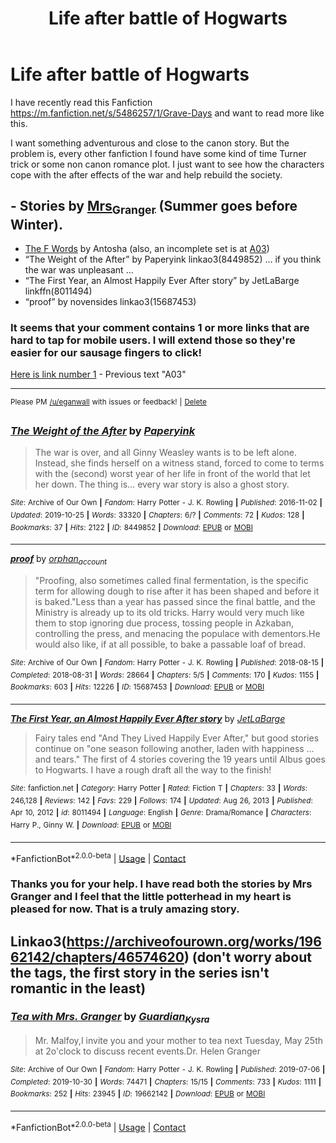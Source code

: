 #+TITLE: Life after battle of Hogwarts

* Life after battle of Hogwarts
:PROPERTIES:
:Author: thedarklord0100
:Score: 0
:DateUnix: 1622177501.0
:DateShort: 2021-May-28
:FlairText: Request
:END:
I have recently read this Fanfiction [[https://m.fanfiction.net/s/5486257/1/Grave-Days]] and want to read more like this.

I want something adventurous and close to the canon story. But the problem is, every other fanfiction I found have some kind of time Turner trick or some non canon romance plot. I just want to see how the characters cope with the after effects of the war and help rebuild the society.


** - Stories by [[https://harrypotterfanfiction.com/viewuser.php?uid=143134][Mrs_Granger]] (Summer goes before Winter).
- [[http://stilpt.us/antoshevu/][The F Words]] by Antosha (also, an incomplete set is at [[https://archiveofourown.org/series/1761559][A03]])
- “The Weight of the After” by Paperyink linkao3(8449852) ... if you think the war was unpleasant ...
- “The First Year, an Almost Happily Ever After story” by JetLaBarge linkffn(8011494)
- “proof” by novensides linkao3(15687453)
:PROPERTIES:
:Author: ceplma
:Score: 1
:DateUnix: 1622178942.0
:DateShort: 2021-May-28
:END:

*** It seems that your comment contains 1 or more links that are hard to tap for mobile users. I will extend those so they're easier for our sausage fingers to click!

[[https://archiveofourown.org/series/1761559][Here is link number 1]] - Previous text "A03"

--------------

^{Please} ^{PM} ^{[[http://reddit.com/user/eganwall][/u/eganwall]]} ^{with} ^{issues} ^{or} ^{feedback!} ^{|} ^{[[https://reddit.com/message/compose/?to=FatFingerHelperBot&subject=delete&message=delete%20gzq5mbm][Delete]]}
:PROPERTIES:
:Author: FatFingerHelperBot
:Score: 1
:DateUnix: 1622178956.0
:DateShort: 2021-May-28
:END:


*** [[https://archiveofourown.org/works/8449852][*/The Weight of the After/*]] by [[https://www.archiveofourown.org/users/Paperyink/pseuds/Paperyink][/Paperyink/]]

#+begin_quote
  The war is over, and all Ginny Weasley wants is to be left alone. Instead, she finds herself on a witness stand, forced to come to terms with the (second) worst year of her life in front of the world that let her down. The thing is... every war story is also a ghost story.
#+end_quote

^{/Site/:} ^{Archive} ^{of} ^{Our} ^{Own} ^{*|*} ^{/Fandom/:} ^{Harry} ^{Potter} ^{-} ^{J.} ^{K.} ^{Rowling} ^{*|*} ^{/Published/:} ^{2016-11-02} ^{*|*} ^{/Updated/:} ^{2019-10-25} ^{*|*} ^{/Words/:} ^{33320} ^{*|*} ^{/Chapters/:} ^{6/?} ^{*|*} ^{/Comments/:} ^{72} ^{*|*} ^{/Kudos/:} ^{128} ^{*|*} ^{/Bookmarks/:} ^{37} ^{*|*} ^{/Hits/:} ^{2122} ^{*|*} ^{/ID/:} ^{8449852} ^{*|*} ^{/Download/:} ^{[[https://archiveofourown.org/downloads/8449852/The%20Weight%20of%20the%20After.epub?updated_at=1619384949][EPUB]]} ^{or} ^{[[https://archiveofourown.org/downloads/8449852/The%20Weight%20of%20the%20After.mobi?updated_at=1619384949][MOBI]]}

--------------

[[https://archiveofourown.org/works/15687453][*/proof/*]] by [[https://www.archiveofourown.org/users/orphan_account/pseuds/orphan_account][/orphan_account/]]

#+begin_quote
  "Proofing, also sometimes called final fermentation, is the specific term for allowing dough to rise after it has been shaped and before it is baked."Less than a year has passed since the final battle, and the Ministry is already up to its old tricks. Harry would very much like them to stop ignoring due process, tossing people in Azkaban, controlling the press, and menacing the populace with dementors.He would also like, if at all possible, to bake a passable loaf of bread.
#+end_quote

^{/Site/:} ^{Archive} ^{of} ^{Our} ^{Own} ^{*|*} ^{/Fandom/:} ^{Harry} ^{Potter} ^{-} ^{J.} ^{K.} ^{Rowling} ^{*|*} ^{/Published/:} ^{2018-08-15} ^{*|*} ^{/Completed/:} ^{2018-08-31} ^{*|*} ^{/Words/:} ^{28664} ^{*|*} ^{/Chapters/:} ^{5/5} ^{*|*} ^{/Comments/:} ^{170} ^{*|*} ^{/Kudos/:} ^{1155} ^{*|*} ^{/Bookmarks/:} ^{603} ^{*|*} ^{/Hits/:} ^{12226} ^{*|*} ^{/ID/:} ^{15687453} ^{*|*} ^{/Download/:} ^{[[https://archiveofourown.org/downloads/15687453/proof.epub?updated_at=1613087743][EPUB]]} ^{or} ^{[[https://archiveofourown.org/downloads/15687453/proof.mobi?updated_at=1613087743][MOBI]]}

--------------

[[https://www.fanfiction.net/s/8011494/1/][*/The First Year, an Almost Happily Ever After story/*]] by [[https://www.fanfiction.net/u/3405415/JetLaBarge][/JetLaBarge/]]

#+begin_quote
  Fairy tales end "And They Lived Happily Ever After," but good stories continue on "one season following another, laden with happiness ... and tears." The first of 4 stories covering the 19 years until Albus goes to Hogwarts. I have a rough draft all the way to the finish!
#+end_quote

^{/Site/:} ^{fanfiction.net} ^{*|*} ^{/Category/:} ^{Harry} ^{Potter} ^{*|*} ^{/Rated/:} ^{Fiction} ^{T} ^{*|*} ^{/Chapters/:} ^{33} ^{*|*} ^{/Words/:} ^{246,128} ^{*|*} ^{/Reviews/:} ^{142} ^{*|*} ^{/Favs/:} ^{229} ^{*|*} ^{/Follows/:} ^{174} ^{*|*} ^{/Updated/:} ^{Aug} ^{26,} ^{2013} ^{*|*} ^{/Published/:} ^{Apr} ^{10,} ^{2012} ^{*|*} ^{/id/:} ^{8011494} ^{*|*} ^{/Language/:} ^{English} ^{*|*} ^{/Genre/:} ^{Drama/Romance} ^{*|*} ^{/Characters/:} ^{Harry} ^{P.,} ^{Ginny} ^{W.} ^{*|*} ^{/Download/:} ^{[[http://www.ff2ebook.com/old/ffn-bot/index.php?id=8011494&source=ff&filetype=epub][EPUB]]} ^{or} ^{[[http://www.ff2ebook.com/old/ffn-bot/index.php?id=8011494&source=ff&filetype=mobi][MOBI]]}

--------------

*FanfictionBot*^{2.0.0-beta} | [[https://github.com/FanfictionBot/reddit-ffn-bot/wiki/Usage][Usage]] | [[https://www.reddit.com/message/compose?to=tusing][Contact]]
:PROPERTIES:
:Author: FanfictionBot
:Score: 1
:DateUnix: 1622178964.0
:DateShort: 2021-May-28
:END:


*** Thanks you for your help. I have read both the stories by Mrs Granger and I feel that the little potterhead in my heart is pleased for now. That is a truly amazing story.
:PROPERTIES:
:Author: thedarklord0100
:Score: 1
:DateUnix: 1622543645.0
:DateShort: 2021-Jun-01
:END:


** Linkao3([[https://archiveofourown.org/works/19662142/chapters/46574620]]) (don't worry about the tags, the first story in the series isn't romantic in the least)
:PROPERTIES:
:Author: karigan_g
:Score: 1
:DateUnix: 1622223799.0
:DateShort: 2021-May-28
:END:

*** [[https://archiveofourown.org/works/19662142][*/Tea with Mrs. Granger/*]] by [[https://www.archiveofourown.org/users/Guardian_Kysra/pseuds/Guardian_Kysra][/Guardian_Kysra/]]

#+begin_quote
  Mr. Malfoy,I invite you and your mother to tea next Tuesday, May 25th at 2o'clock to discuss recent events.Dr. Helen Granger
#+end_quote

^{/Site/:} ^{Archive} ^{of} ^{Our} ^{Own} ^{*|*} ^{/Fandom/:} ^{Harry} ^{Potter} ^{-} ^{J.} ^{K.} ^{Rowling} ^{*|*} ^{/Published/:} ^{2019-07-06} ^{*|*} ^{/Completed/:} ^{2019-10-30} ^{*|*} ^{/Words/:} ^{74471} ^{*|*} ^{/Chapters/:} ^{15/15} ^{*|*} ^{/Comments/:} ^{733} ^{*|*} ^{/Kudos/:} ^{1111} ^{*|*} ^{/Bookmarks/:} ^{252} ^{*|*} ^{/Hits/:} ^{23945} ^{*|*} ^{/ID/:} ^{19662142} ^{*|*} ^{/Download/:} ^{[[https://archiveofourown.org/downloads/19662142/Tea%20with%20Mrs%20Granger.epub?updated_at=1581192468][EPUB]]} ^{or} ^{[[https://archiveofourown.org/downloads/19662142/Tea%20with%20Mrs%20Granger.mobi?updated_at=1581192468][MOBI]]}

--------------

*FanfictionBot*^{2.0.0-beta} | [[https://github.com/FanfictionBot/reddit-ffn-bot/wiki/Usage][Usage]] | [[https://www.reddit.com/message/compose?to=tusing][Contact]]
:PROPERTIES:
:Author: FanfictionBot
:Score: 1
:DateUnix: 1622223814.0
:DateShort: 2021-May-28
:END:
